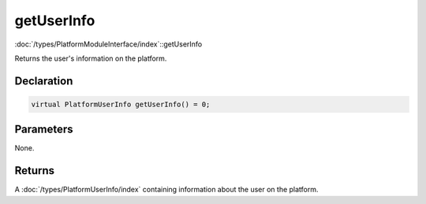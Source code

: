getUserInfo
===========

:doc:`/types/PlatformModuleInterface/index`::getUserInfo

Returns the user's information on the platform.

Declaration
-----------

.. code-block:: cpp

	virtual PlatformUserInfo getUserInfo() = 0;

Parameters
----------

None.

Returns
-------

A :doc:`/types/PlatformUserInfo/index` containing information about the user on the platform.